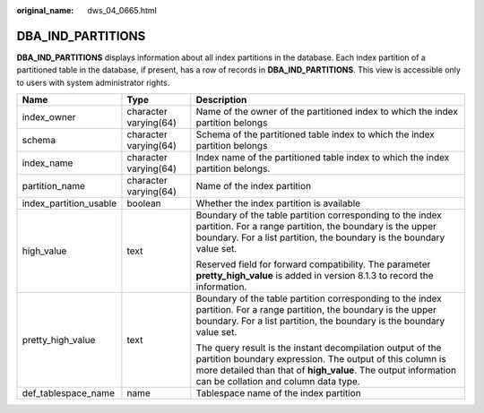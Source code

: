 :original_name: dws_04_0665.html

.. _dws_04_0665:

DBA_IND_PARTITIONS
==================

**DBA_IND_PARTITIONS** displays information about all index partitions in the database. Each index partition of a partitioned table in the database, if present, has a row of records in **DBA_IND_PARTITIONS**. This view is accessible only to users with system administrator rights.

+------------------------+-----------------------+----------------------------------------------------------------------------------------------------------------------------------------------------------------------------------------------------------------------------------+
| Name                   | Type                  | Description                                                                                                                                                                                                                      |
+========================+=======================+==================================================================================================================================================================================================================================+
| index_owner            | character varying(64) | Name of the owner of the partitioned index to which the index partition belongs                                                                                                                                                  |
+------------------------+-----------------------+----------------------------------------------------------------------------------------------------------------------------------------------------------------------------------------------------------------------------------+
| schema                 | character varying(64) | Schema of the partitioned table index to which the index partition belongs                                                                                                                                                       |
+------------------------+-----------------------+----------------------------------------------------------------------------------------------------------------------------------------------------------------------------------------------------------------------------------+
| index_name             | character varying(64) | Index name of the partitioned table index to which the index partition belongs.                                                                                                                                                  |
+------------------------+-----------------------+----------------------------------------------------------------------------------------------------------------------------------------------------------------------------------------------------------------------------------+
| partition_name         | character varying(64) | Name of the index partition                                                                                                                                                                                                      |
+------------------------+-----------------------+----------------------------------------------------------------------------------------------------------------------------------------------------------------------------------------------------------------------------------+
| index_partition_usable | boolean               | Whether the index partition is available                                                                                                                                                                                         |
+------------------------+-----------------------+----------------------------------------------------------------------------------------------------------------------------------------------------------------------------------------------------------------------------------+
| high_value             | text                  | Boundary of the table partition corresponding to the index partition. For a range partition, the boundary is the upper boundary. For a list partition, the boundary is the boundary value set.                                   |
|                        |                       |                                                                                                                                                                                                                                  |
|                        |                       | Reserved field for forward compatibility. The parameter **pretty_high_value** is added in version 8.1.3 to record the information.                                                                                               |
+------------------------+-----------------------+----------------------------------------------------------------------------------------------------------------------------------------------------------------------------------------------------------------------------------+
| pretty_high_value      | text                  | Boundary of the table partition corresponding to the index partition. For a range partition, the boundary is the upper boundary. For a list partition, the boundary is the boundary value set.                                   |
|                        |                       |                                                                                                                                                                                                                                  |
|                        |                       | The query result is the instant decompilation output of the partition boundary expression. The output of this column is more detailed than that of **high_value**. The output information can be collation and column data type. |
+------------------------+-----------------------+----------------------------------------------------------------------------------------------------------------------------------------------------------------------------------------------------------------------------------+
| def_tablespace_name    | name                  | Tablespace name of the index partition                                                                                                                                                                                           |
+------------------------+-----------------------+----------------------------------------------------------------------------------------------------------------------------------------------------------------------------------------------------------------------------------+
